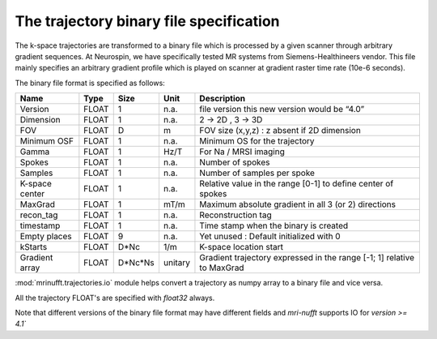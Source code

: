 =========================================
 The trajectory binary file specification
=========================================

The k-space trajectories are transformed to a binary file which is processed by a given scanner through arbitrary gradient sequences. At Neurospin, we have specifically tested MR systems from Siemens-Healthineers vendor.
This file mainly specifies an arbitrary gradient profile which is played on scanner at gradient raster time rate (10e-6 seconds).

The binary file format is specified as follows:

+----------------+-------+---------+---------+------------------------------------------------------------------------+
| Name           | Type  | Size    | Unit    | Description                                                            |
+================+=======+=========+=========+========================================================================+
| Version        | FLOAT | 1       | n.a.    | file version this new version would be “4.0”                           |
+----------------+-------+---------+---------+------------------------------------------------------------------------+
| Dimension      | FLOAT | 1       | n.a.    | 2 -> 2D , 3 -> 3D                                                      |
+----------------+-------+---------+---------+------------------------------------------------------------------------+
| FOV            | FLOAT | D       | m       | FOV size (x,y,z) : z absent if 2D dimension                            |
+----------------+-------+---------+---------+------------------------------------------------------------------------+
| Minimum OSF    | FLOAT | 1       | n.a.    | Minimum OS for the trajectory                                          |
+----------------+-------+---------+---------+------------------------------------------------------------------------+
| Gamma          | FLOAT | 1       | Hz/T    | For Na / MRSI imaging                                                  |
+----------------+-------+---------+---------+------------------------------------------------------------------------+
| Spokes         | FLOAT | 1       | n.a.    | Number of spokes                                                       |
+----------------+-------+---------+---------+------------------------------------------------------------------------+
| Samples        | FLOAT | 1       | n.a.    | Number of samples per spoke                                            |
+----------------+-------+---------+---------+------------------------------------------------------------------------+
| K-space center | FLOAT | 1       | n.a.    | Relative value in the range [0-1] to define center of spokes           |
+----------------+-------+---------+---------+------------------------------------------------------------------------+
| MaxGrad        | FLOAT | 1       | mT/m    | Maximum absolute gradient in all 3 (or 2) directions                   |
+----------------+-------+---------+---------+------------------------------------------------------------------------+
| recon_tag      | FLOAT | 1       | n.a.    | Reconstruction tag                                                     |
+----------------+-------+---------+---------+------------------------------------------------------------------------+
| timestamp      | FLOAT | 1       | n.a.    | Time stamp when the binary is created                                  |
+----------------+-------+---------+---------+------------------------------------------------------------------------+
| Empty places   | FLOAT | 9       | n.a.    | Yet unused : Default initialized with 0                                |
+----------------+-------+---------+---------+------------------------------------------------------------------------+
| kStarts        | FLOAT | D*Nc    | 1/m     | K-space location start                                                 |
+----------------+-------+---------+---------+------------------------------------------------------------------------+
| Gradient array | FLOAT | D*Nc*Ns | unitary | Gradient trajectory expressed in the range [-1; 1] relative to MaxGrad |
+----------------+-------+---------+---------+------------------------------------------------------------------------+


:mod:`mrinufft.trajectories.io` module helps convert a trajectory as numpy array to a binary file and vice versa.

All the trajectory FLOAT's are specified with `float32` always.

Note that different versions of the binary file format may have different fields and `mri-nufft` supports IO for `version >= 4.1``
